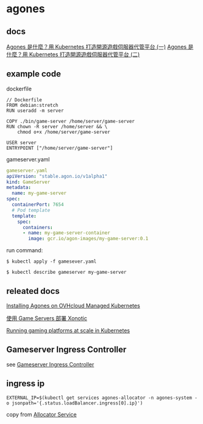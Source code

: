 * agones
:PROPERTIES:
:CUSTOM_ID: agones
:END:
** docs
:PROPERTIES:
:CUSTOM_ID: docs
:END:
[[https://blog.gcp.expert/introduce-agones-host-game-server-on-kubernetes-1/][Agones
是什麼？用 Kubernetes 打造開源遊戲伺服器代管平台 (一)]]
[[https://blog.gcp.expert/introduce-agones-host-game-server-on-kubernetes-2/][Agones
是什麼？用 Kubernetes 打造開源遊戲伺服器代管平台 (二)]]

** example code
:PROPERTIES:
:CUSTOM_ID: example-code
:END:
dockerfile

#+begin_example
// Dockerfile
FROM debian:stretch
RUN useradd -m server

COPY ./bin/game-server /home/server/game-server
RUN chown -R server /home/server && \
    chmod o+x /home/server/game-server

USER server
ENTRYPOINT ["/home/server/game-server"]
#+end_example

gameserver.yaml

#+begin_src yaml
gameserver.yaml
apiVersion: "stable.agon.io/v1alpha1"
kind: GameServer
metadata:
  name: my-game-server
spec:
  containerPort: 7654
  # Pod template
  template:
    spec:
      containers:
      - name: my-game-server-container
        image: gcr.io/agon-images/my-game-server:0.1
#+end_src

run command:

#+begin_src shell
$ kubectl apply -f gamesever.yaml

$ kubectl describe gameserver my-game-server
#+end_src

** releated docs
:PROPERTIES:
:CUSTOM_ID: releated-docs
:END:
[[https://docs.ovh.com/ie/en/kubernetes/installing-agones/][Installing
Agones on OVHcloud Managed Kubernetes]]

[[https://cloud.google.com/architecture/deploying-xonotic-game-servers?hl=zh-cn][使用
Game Servers 部署 Xonotic]]

[[https://kasna.com.au/running-gaming-platforms-at-scale-in-kubernetes/][Running
gaming platforms at scale in Kubernetes]]

** Gameserver Ingress Controller
:PROPERTIES:
:CUSTOM_ID: gameserver-ingress-controller
:END:
see
[[https://github.com/Octops/gameserver-ingress-controller][Gameserver
Ingress Controller]]

** ingress ip
:PROPERTIES:
:CUSTOM_ID: ingress-ip
:END:
#+begin_src shell
EXTERNAL_IP=$(kubectl get services agones-allocator -n agones-system -o jsonpath='{.status.loadBalancer.ingress[0].ip}')
#+end_src

copy from
[[https://agones.dev/site/docs/advanced/allocator-service/][Allocator
Service]]
